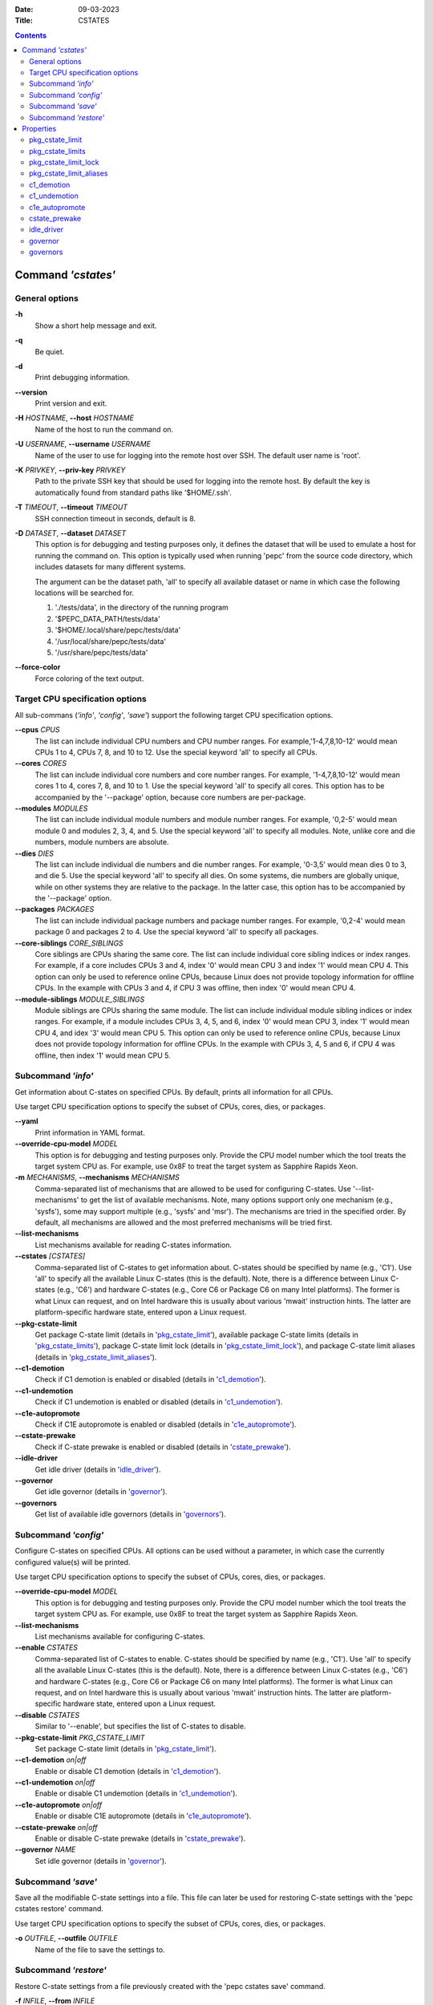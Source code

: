 .. -*- coding: utf-8 -*-
.. vim: ts=4 sw=4 tw=100 et ai si

:Date:   09-03-2023
:Title:  CSTATES

.. Contents::
   :depth: 2
..

===================
Command *'cstates'*
===================

General options
===============

**-h**
   Show a short help message and exit.

**-q**
   Be quiet.

**-d**
   Print debugging information.

**--version**
   Print version and exit.

**-H** *HOSTNAME*, **--host** *HOSTNAME*
   Name of the host to run the command on.

**-U** *USERNAME*, **--username** *USERNAME*
   Name of the user to use for logging into the remote host over SSH. The default user name is
   'root'.

**-K** *PRIVKEY*, **--priv-key** *PRIVKEY*
   Path to the private SSH key that should be used for logging into the remote host. By default the
   key is automatically found from standard paths like '$HOME/.ssh'.

**-T** *TIMEOUT*, **--timeout** *TIMEOUT*
   SSH connection timeout in seconds, default is 8.

**-D** *DATASET*, **--dataset** *DATASET*
   This option is for debugging and testing purposes only, it defines the dataset that will be used
   to emulate a host for running the command on. This option is typically used when running 'pepc'
   from the source code directory, which includes datasets for many different systems.

   The argument can be the dataset path, 'all' to specify all available dataset or name in which
   case the following locations will be searched for.

   1. './tests/data', in the directory of the running program
   2. '$PEPC_DATA_PATH/tests/data'
   3. '$HOME/.local/share/pepc/tests/data'
   4. '/usr/local/share/pepc/tests/data'
   5. '/usr/share/pepc/tests/data'

**--force-color**
   Force coloring of the text output.

Target CPU specification options
================================

All sub-commans (*'info'*, *'config'*, *'save'*) support the following target CPU specification
options.

**--cpus** *CPUS*
   The list can include individual CPU numbers and CPU number ranges. For example,'1-4,7,8,10-12'
   would mean CPUs 1 to 4, CPUs 7, 8, and 10 to 12. Use the special keyword 'all' to specify all
   CPUs.

**--cores** *CORES*
   The list can include individual core numbers and core number ranges. For example, '1-4,7,8,10-12'
   would mean cores 1 to 4, cores 7, 8, and 10 to 1. Use the special keyword 'all' to specify all
   cores. This option has to be accompanied by the '--package' option, because core numbers are
   per-package.

**--modules** *MODULES*
   The list can include individual module numbers and module number ranges. For example, '0,2-5'
   would mean module 0 and modules 2, 3, 4, and 5. Use the special keyword 'all' to specify all
   modules. Note, unlike core and die numbers, module numbers are absolute.

**--dies** *DIES*
   The list can include individual die numbers and die number ranges. For example, '0-3,5' would
   mean dies 0 to 3, and die 5. Use the special keyword 'all' to specify all dies. On some systems,
   die numbers are globally unique, while on other systems they are relative to the package. In the
   latter case, this option has to be accompanied by the '--package' option.

**--packages** *PACKAGES*
   The list can include individual package numbers and package number ranges. For example, '0,2-4'
   would mean package 0 and packages 2 to 4. Use the special keyword 'all' to specify all packages.

**--core-siblings** *CORE_SIBLINGS*
   Core siblings are CPUs sharing the same core. The list can include individual core sibling
   indices or index ranges. For example, if a core includes CPUs 3 and 4, index '0' would mean CPU 3
   and index '1' would mean CPU 4. This option can only be used to reference online CPUs, because
   Linux does not provide topology information for offline CPUs. In the example with CPUs 3 and 4,
   if CPU 3 was offline, then index '0' would mean CPU 4.

**--module-siblings** *MODULE_SIBLINGS*
   Module siblings are CPUs sharing the same module. The list can include individual module sibling
   indices or index ranges. For example, if a module includes CPUs 3, 4, 5, and 6, index '0' would
   mean CPU 3, index '1' would mean CPU 4, and idex '3' would mean CPU 5. This option can only be
   used to reference online CPUs, because Linux does not provide topology information for offline
   CPUs. In the example with CPUs 3, 4, 5 and 6, if CPU 4 was offline, then index '1' would mean
   CPU 5.

Subcommand *'info'*
===================

Get information about C-states on specified CPUs. By default, prints all information for all CPUs.

Use target CPU specification options to specify the subset of CPUs, cores, dies, or packages.

**--yaml**
   Print information in YAML format.

**--override-cpu-model** *MODEL*
   This option is for debugging and testing purposes only. Provide the CPU model number which the
   tool treats the target system CPU as. For example, use 0x8F to treat the target system as
   Sapphire Rapids Xeon.

**-m** *MECHANISMS*, **--mechanisms** *MECHANISMS*
    Comma-separated list of mechanisms that are allowed to be used for configuring C-states. Use
    '--list-mechanisms' to get the list of available mechanisms. Note, many options support only one
    mechanism (e.g., 'sysfs'), some may support multiple (e.g., 'sysfs' and 'msr'). The mechanisms
    are tried in the specified order. By default, all mechanisms are allowed and the most
    preferred mechanisms will be tried first.

**--list-mechanisms**
   List mechanisms available for reading C-states information.

**--cstates** *[CSTATES]*
   Comma-separated list of C-states to get information about. C-states should be specified by name
   (e.g., 'C1'). Use 'all' to specify all the available Linux C-states (this is the default). Note,
   there is a difference between Linux C-states (e.g., 'C6') and hardware C-states (e.g., Core C6 or
   Package C6 on many Intel platforms). The former is what Linux can request, and on Intel hardware
   this is usually about various 'mwait' instruction hints. The latter are platform-specific
   hardware state, entered upon a Linux request.

**--pkg-cstate-limit**
   Get package C-state limit (details in 'pkg_cstate_limit_'), available package C-state limits
   (details in 'pkg_cstate_limits_'), package C-state limit lock (details in
   'pkg_cstate_limit_lock_'), and package C-state limit aliases (details in
   'pkg_cstate_limit_aliases_').

**--c1-demotion**
   Check if C1 demotion is enabled or disabled (details in 'c1_demotion_').

**--c1-undemotion**
   Check if C1 undemotion is enabled or disabled (details in 'c1_undemotion_').

**--c1e-autopromote**
   Check if C1E autopromote is enabled or disabled (details in 'c1e_autopromote_').

**--cstate-prewake**
   Check if C-state prewake is enabled or disabled (details in 'cstate_prewake_').

**--idle-driver**
   Get idle driver (details in 'idle_driver_').

**--governor**
   Get idle governor (details in 'governor_').

**--governors**
   Get list of available idle governors (details in 'governors_').

Subcommand *'config'*
=====================

Configure C-states on specified CPUs. All options can be used without a parameter, in which case the
currently configured value(s) will be printed.

Use target CPU specification options to specify the subset of CPUs, cores, dies, or packages.

**--override-cpu-model** *MODEL*
   This option is for debugging and testing purposes only. Provide the CPU model number which the
   tool treats the target system CPU as. For example, use 0x8F to treat the target system as
   Sapphire Rapids Xeon.

**--list-mechanisms**
   List mechanisms available for configuring C-states.

**--enable** *CSTATES*
   Comma-separated list of C-states to enable. C-states should be specified by name (e.g., 'C1').
   Use 'all' to specify all the available Linux C-states (this is the default). Note, there is a
   difference between Linux C-states (e.g., 'C6') and hardware C-states (e.g., Core C6 or Package C6
   on many Intel platforms). The former is what Linux can request, and on Intel hardware this is
   usually about various 'mwait' instruction hints. The latter are platform-specific hardware state,
   entered upon a Linux request.

**--disable** *CSTATES*
   Similar to '--enable', but specifies the list of C-states to disable.

**--pkg-cstate-limit** *PKG_CSTATE_LIMIT*
   Set package C-state limit (details in 'pkg_cstate_limit_').

**--c1-demotion** *on|off*
   Enable or disable C1 demotion (details in 'c1_demotion_').

**--c1-undemotion** *on|off*
   Enable or disable C1 undemotion (details in 'c1_undemotion_').

**--c1e-autopromote** *on|off*
   Enable or disable C1E autopromote (details in 'c1e_autopromote_').

**--cstate-prewake** *on|off*
   Enable or disable C-state prewake (details in 'cstate_prewake_').

**--governor** *NAME*
   Set idle governor (details in 'governor_').

Subcommand *'save'*
===================

Save all the modifiable C-state settings into a file. This file can later be used for restoring
C-state settings with the 'pepc cstates restore' command.

Use target CPU specification options to specify the subset of CPUs, cores, dies, or packages.

**-o** *OUTFILE*, **--outfile** *OUTFILE*
   Name of the file to save the settings to.

Subcommand *'restore'*
======================

Restore C-state settings from a file previously created with the 'pepc cstates save' command.

**-f** *INFILE*, **--from** *INFILE*
   Name of the file from which to restore the settings from, use "-" to read from the standard
   output.

----------------------------------------------------------------------------------------------------

==========
Properties
==========

pkg_cstate_limit
================

pkg_cstate_limit - Package C-state limit

Synopsis
--------

| pepc cstates *info* **--pkg-cstate-limit**
| pepc cstates *config* **--pkg-cstate-limit**\ =<on|off>

Description
-----------

The deepest package C-state the platform is allowed to enter. MSR_PKG_CST_CONFIG_CONTROL (0xE2)
register can be locked, in which case the package C-state limit can only be read, but cannot be
modified (please, refer to '**pkg_cstate_limit_lock**' for more information).

Mechanism
---------

**msr**
MSR_PKG_CST_CONFIG_CONTROL (0xE2), bits 2:0 or 3:0, depending on CPU model.

Scope
-----

This option has core scope. Exceptions: module scope on Silvermonts and Airmonts, package scope on
Xeon Phi processors.

----------------------------------------------------------------------------------------------------

pkg_cstate_limits
=================

pkg_cstate_limits - Available package C-state limits

Synopsis
--------

pepc cstates *info* **--pkg-cstate-limits**

Description
-----------

All available package C-state limits.

Mechanism
---------

**doc**
Intel SDM (Software Developer Manual) and Intel EDS (External Design Specification).

Scope
-----

This option has global scope.

----------------------------------------------------------------------------------------------------

pkg_cstate_limit_lock
=====================

pkg_cstate_limit_lock - Package C-state limit lock

Synopsis
--------

pepc cstates *info* **--pkg-cstate-limit-lock**

Description
-----------

Whether the package C-state limit can be modified. When 'True', '**pkg_cstate_limit**' is
read-only.

Mechanism
---------

**msr**
MSR_PKG_CST_CONFIG_CONTROL (0xE2), bit 15.

Scope
-----

This option has package scope.

----------------------------------------------------------------------------------------------------


pkg_cstate_limit_aliases
========================

pkg_cstate_limit_aliases - Package C-state limit aliases

Synopsis
--------

pepc cstates *info* **--pkg-cstate-limit-aliases**

Description
-----------

Package C-state limit aliases. For example on Ice Lake Xeon, 'PC6' is an alias for 'PC6R'.

Mechanism
---------

**doc**
Intel SDM (Software Developer Manual) or Intel EDS (External Design Specification).

Scope
-----

This option has global scope.

----------------------------------------------------------------------------------------------------

c1_demotion
===========

c1_demotion - C1 demotion

Synopsis
--------

| pepc cstates *info* **--c1-demotion**
| pepc cstates *config* **--c1-demotion**\ =<on|off>

Description
-----------

Allow or disallow the CPU to demote 'C6' or 'C7' C-state requests to 'C1'.

Mechanism
---------

MSR_PKG_CST_CONFIG_CONTROL (0xE2), bit 26.

Scope
-----

This option has core scope. Exceptions: module scope on Silvermonts and Airmonts, package scope on
Xeon Phis.

----------------------------------------------------------------------------------------------------

c1_undemotion
=============

c1_demotion - C1 undemotion

Synopsis
--------

| pepc cstates *info* **--c1-undemotion**
| pepc cstates *config* **--c1-undemotion**\ =<on|off>

Description
-----------

Allow or disallow the CPU to un-demote previously demoted requests back from 'C1' C-state to
'C6' or 'C7l.

Mechanism
---------

**msr**
MSR_PKG_CST_CONFIG_CONTROL (0xE2), bit 28.

Scope
-----

This option has core scope. Exceptions: module scope on Silvermonts and Airmonts, package scope on
Xeon Phis.

----------------------------------------------------------------------------------------------------

c1e_autopromote
===============

c1e_autopromote - C1E autopromote

Synopsis
--------

| pepc cstates *info* **--c1e-autopromote**
| pepc cstates *config* **--c1e-autopromote**\ =<on|off>

Description
-----------

When enabled, the CPU automatically converts all 'C1' C-state requests to 'C1E' requests.

Mechanism
---------

**msr**
MSR_POWER_CTL (0x1FC), bit 1.

Scope
-----

This option has package scope.

----------------------------------------------------------------------------------------------------

cstate_prewake
==============

cstate_prewake - C-state prewake

Synopsis
--------

| pepc cstates *info* **--cstate-prewake**
| pepc cstates *config* **--cstate-prewake**\ =<on|off>

Description
-----------

When enabled, the CPU will start exiting the 'C6' C-state in advance, prior to the next local
APIC timer event.

Mechanism
---------

**msr**
MSR_POWER_CTL (0x1FC), bit 30.

Scope
-----

This option has package scope.

----------------------------------------------------------------------------------------------------

idle_driver
===========

idle_driver - Idle driver

Synopsis
--------

pepc cstates *info* **--idle-driver**

Description
-----------

Idle driver is responsible for enumerating and requesting the C-states available on the platform.

Mechanism
---------

**sysfs***
"/sys/devices/system/cpu/cpuidle/current_governor"

Scope
-----

This option has global scope.

----------------------------------------------------------------------------------------------------

governor
========

governor - Idle governor

Synopsis
--------

| pepc cstates *info* **--governor**
| pepc cstates *config* **--governor**\ =<name>

Description
-----------

Idle governor decides which C-state to request on an idle CPU.

Mechanism
---------

**sysfs**
"/sys/devices/system/cpu/cpuidle/scaling_governor"

Scope
-----

This option has global scope.

----------------------------------------------------------------------------------------------------

governors
=========

governors - Available idle governors

Synopsis
--------

pepc cstates *info* **--governors**

Description
-----------

Idle governors decide which C-state to request on an idle CPU. Different governors implement
different selection policy.

Mechanism
---------

**sysfs**
"/sys/devices/system/cpu/cpuidle/available_governors"

Scope
-----

This property has global scope.
